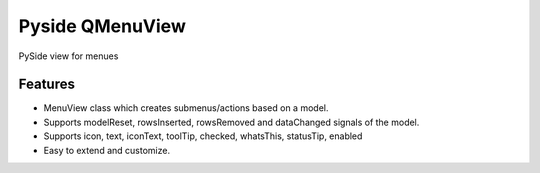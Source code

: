 =========================================================
Pyside QMenuView
=========================================================

.. image:: http://img.shields.io/pypi/v/qmenuview.png?style=flat
    :target: https://pypi.python.org/pypi/qmenuview
    :alt: PyPI version

.. image::  https://img.shields.io/travis/storax/qmenuview/master.png?style=flat
    :target: https://travis-ci.org/storax/qmenuview
    :alt: Build Status

.. image:: http://img.shields.io/pypi/dm/qmenuview.png?style=flat
    :target: https://pypi.python.org/pypi/qmenuview
    :alt: Downloads per month

.. image:: https://img.shields.io/coveralls/storax/qmenuview/master.png?style=flat
    :target: https://coveralls.io/r/storax/qmenuview
    :alt: Coverage

.. image:: http://img.shields.io/pypi/l/qmenuview.png?style=flat
    :target: https://pypi.python.org/pypi/qmenuview
    :alt: License

.. image:: https://readthedocs.org/projects/qmenuview/badge/?version=latest&style=flat
    :target: http://qmenuview.readthedocs.org/en/latest/
    :alt: Documentation





PySide view for menues


Features
--------

* MenuView class which creates submenus/actions based on a model.
* Supports modelReset, rowsInserted, rowsRemoved and dataChanged signals of the model.
* Supports icon, text, iconText, toolTip, checked, whatsThis, statusTip, enabled
* Easy to extend and customize.
